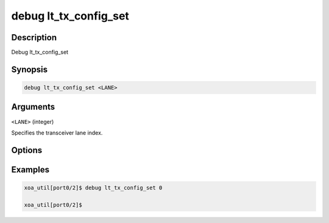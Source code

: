 debug lt_tx_config_set
======================

Description
-----------

Debug lt_tx_config_set



Synopsis
--------

.. code-block:: console

    debug lt_tx_config_set <LANE>


Arguments
---------

``<LANE>`` (integer)

Specifies the transceiver lane index.


Options
-------



Examples
--------

.. code-block:: console

    xoa_util[port0/2]$ debug lt_tx_config_set 0

    xoa_util[port0/2]$






